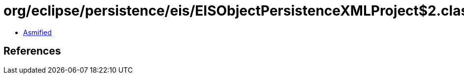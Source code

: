 = org/eclipse/persistence/eis/EISObjectPersistenceXMLProject$2.class

 - link:EISObjectPersistenceXMLProject$2-asmified.java[Asmified]

== References

